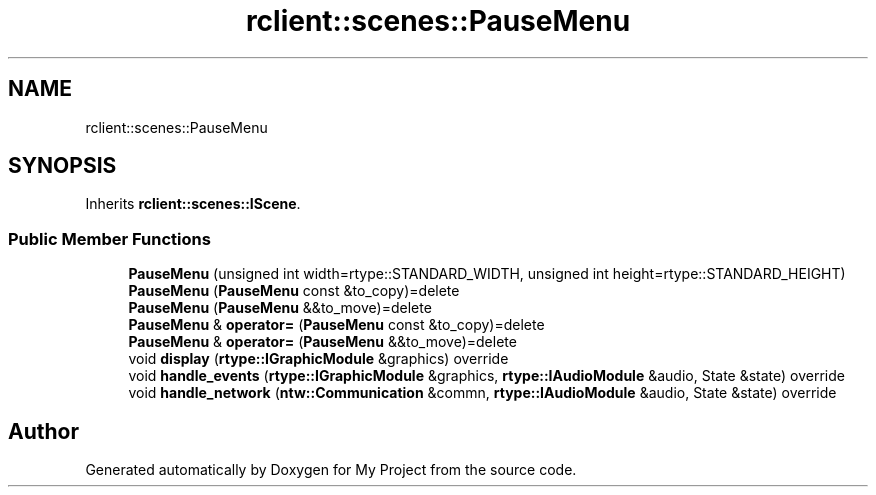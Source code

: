.TH "rclient::scenes::PauseMenu" 3 "Thu Jan 11 2024" "My Project" \" -*- nroff -*-
.ad l
.nh
.SH NAME
rclient::scenes::PauseMenu
.SH SYNOPSIS
.br
.PP
.PP
Inherits \fBrclient::scenes::IScene\fP\&.
.SS "Public Member Functions"

.in +1c
.ti -1c
.RI "\fBPauseMenu\fP (unsigned int width=rtype::STANDARD_WIDTH, unsigned int height=rtype::STANDARD_HEIGHT)"
.br
.ti -1c
.RI "\fBPauseMenu\fP (\fBPauseMenu\fP const &to_copy)=delete"
.br
.ti -1c
.RI "\fBPauseMenu\fP (\fBPauseMenu\fP &&to_move)=delete"
.br
.ti -1c
.RI "\fBPauseMenu\fP & \fBoperator=\fP (\fBPauseMenu\fP const &to_copy)=delete"
.br
.ti -1c
.RI "\fBPauseMenu\fP & \fBoperator=\fP (\fBPauseMenu\fP &&to_move)=delete"
.br
.ti -1c
.RI "void \fBdisplay\fP (\fBrtype::IGraphicModule\fP &graphics) override"
.br
.ti -1c
.RI "void \fBhandle_events\fP (\fBrtype::IGraphicModule\fP &graphics, \fBrtype::IAudioModule\fP &audio, State &state) override"
.br
.ti -1c
.RI "void \fBhandle_network\fP (\fBntw::Communication\fP &commn, \fBrtype::IAudioModule\fP &audio, State &state) override"
.br
.in -1c

.SH "Author"
.PP 
Generated automatically by Doxygen for My Project from the source code\&.
